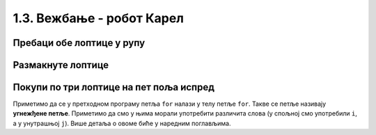 1.3. Вежбање - робот Карел
##########################

Пребаци обе лоптице у рупу
''''''''''''''''''''''''''
.. level:: 2

.. questionnote::

   Задатак је исти као мало пре, једино се лавиринт мало
   променио. Потребно је да робот пребаци обе лоптице у рупу.

.. karel:: Карел_пребаци_две_лоптице_2
   :blockly:

   {
        setup:function() {
            var world = new World(5,5);
            world.setRobotStartAvenue(5);
            world.setRobotStartStreet(5);
            world.setRobotStartDirection("W");
            world.putBall(3, 3);
            world.putBall(1, 2);
            world.putHoles(5, 1, 2);
	    
	    world.addEWWall(2, 4, 1);
 	    world.addEWWall(2, 3, 1);
 	    world.addNSWall(1, 4, 1);
 	    world.addNSWall(2, 4, 1);

	    world.addEWWall(2, 2, 1);
 	    world.addEWWall(2, 1, 1);
 	    world.addNSWall(1, 2, 1);
 	    world.addNSWall(2, 2, 1);

	    world.addEWWall(4, 4, 2);
	    world.addNSWall(3, 2, 3);
	    world.addEWWall(4, 1, 2);
	
 	    var robot = new Robot();

	    var code = ["from karel import *",
	                "??? # idi do prve loptice i uzmi je",
			"??? # idi do druge loptice i uzmi je",
			"??? # idi do rupe i ostavi obe loptice"];
            return {robot:robot, world:world, code:code};
        },
	
        isSuccess: function(robot, world) {
           return world.getBalls(5, 1) == 0;
        }
   }

.. reveal:: Карел_пребаци_две_лоптице_2_reveal
   :showtitle: Прикажи решење
   :hidetitle: Сакриј решење

   Једно могуће решење (не и једино) је следеће.	       

   .. activecode:: Карел_пребаци_две_лоптице_2_решење
      :passivecode: true
		    
      from karel import *
      # idi do prve loptice i uzmi je
      napred()
      napred()
      levo()
      napred()
      napred()
      uzmi()
      # idi do druge loptice i uzmi je
      desno()
      napred()
      napred()
      levo()
      napred()
      uzmi()
      # idi do rupe i ostavi loptice
      napred()
      levo()
      napred()
      napred()
      napred()
      napred()
      ostavi()
      ostavi()


Размакнуте лоптице
''''''''''''''''''
.. level:: 2

.. questionnote::

   Помози роботу да покупи три лоптице испред себе. Напиши програм без
   петље и програм са петљом.


.. karel:: Карел_размакнуте_лоптице
  :blockly:

   {
     setup: function() {
        var world = new World(7, 1);
        world.setRobotStartAvenue(1);
        world.setRobotStartStreet(1);
        world.setRobotStartDirection("E");

        world.putBall(3, 1);
        world.putBall(5, 1);
        world.putBall(7, 1);

        var robot = new Robot();
        var code = ["from karel import *"]
        return {world: world, robot: robot, code: code};
     },

     isSuccess: function(robot, world) {
          for (var i = 1; i <= world.getAvenues(); i++)
             for (var j = 1; j <= world.getStreets(); j++)
                if (world.getBalls(i, j) != 0)
                   return false;
         return true;
     }
   }
          
.. reveal:: Карел_размакнуте_лоптице_reveal
   :showtitle: Прикажи решење
   :hidetitle: Сакриј решење
 
   Једно могуће решење са петљом (не и једино) је следеће.               
 
   .. activecode:: Карел_размакнуте_лоптице_решење
      :passivecode: true
                    
      from karel import *
      for i in range(3):
          napred()
          napred()
          uzmi()

Покупи по три лоптице на пет поља испред
''''''''''''''''''''''''''''''''''''''''
.. level:: 2

.. questionnote::

   На сваком од пет поља испред робота налазе се по три
   лоптице. Напиши програм на основу којег робот купи све те лоптице.

   
.. karel:: Карел_покупи_по_3_лоптице_на_5_поља_испред
   :blockly:

   {
      setup: function() {
	   var world = new World(6, 1);
           world.setRobotStartAvenue(1);
           world.setRobotStartStreet(1);
           world.setRobotStartDirection("E");
	   for (var i = 2; i <= 6; i++)
	      world.putBalls(i, 1, 3);
           var robot = new Robot();
	   var code = ["from karel import *",
	               "for i in range(5):",
		       "    napred()",
		       "    for j in range(3):",
		       "        uzmi()"]
	   return {world: world, robot: robot, code: code};
      },

      isSuccess: function(robot, world) {
          for (var i = 1; i <= world.getAvenues(); i++)
             for (var j = 1; j <= world.getStreets(); j++)
                if (world.getBalls(i, j) != 0)
                   return false;
         return true;
      }
   }

Приметимо да се у претходном програму петља ``for`` налази у телу
петље ``for``. Такве се петље називају **угнежђене петље**. Приметимо
да смо у њима морали употребити различита слова (у спољној смо
употребили ``i``, а у унутрашњој ``j``). Више детаља о овоме биће у
наредним поглављима.


      
